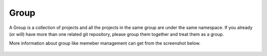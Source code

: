 Group
=====

A Group is a collection of projects and all the projects in the same group are under the same namespace. If you already (or will) have more than one related git repository, please group them together
and treat them as a group.


More information about group like memeber management can get from the screenshot below.

.. figure:: _static/group.png
